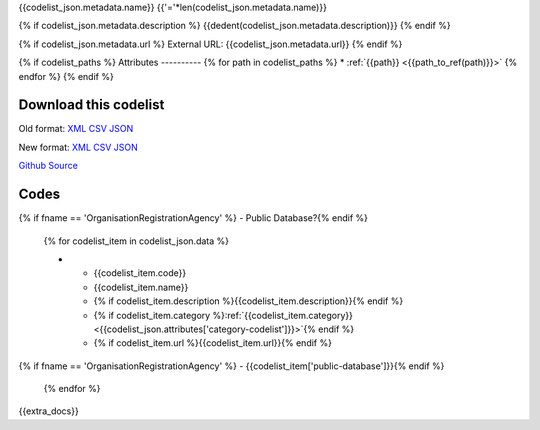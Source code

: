 {{codelist_json.metadata.name}}
{{'='*len(codelist_json.metadata.name)}}

{% if codelist_json.metadata.description %}
{{dedent(codelist_json.metadata.description)}}
{% endif %}

{% if codelist_json.metadata.url %}
External URL: {{codelist_json.metadata.url}}
{% endif %}

{% if codelist_paths %}
Attributes
----------
{% for path in codelist_paths %}
* :ref:`{{path}} <{{path_to_ref(path)}}>`
{% endfor %}
{% endif %}

Download this codelist
----------------------

Old format:
`XML <../../_static/codelists/v1/codelist/{{fname}}.xml>`__
`CSV <../../_static/codelists/v1/codelist/{{fname}}.csv>`__
`JSON <../../_static/codelists/v1/codelist/{{fname}}.json>`__

New format: 
`XML <../../_static/codelists/xml/{{fname}}.xml>`__
`CSV <../../_static/codelists/csv/{{lang}}/{{fname}}.csv>`__
`JSON <../../_static/codelists/json/{{lang}}/{{fname}}.json>`__

`Github Source <{{github_url}}>`__

Codes
-----

.. _{{fname}}:
.. list-table::
   :header-rows: 1


   * - Code
     - Name
     - Description
     - Category
     - URL
{% if fname == 'OrganisationRegistrationAgency' %}     - Public Database?{% endif %}

   {% for codelist_item in codelist_json.data %}

   * - {{codelist_item.code}}
     - {{codelist_item.name}}
     - {% if codelist_item.description %}{{codelist_item.description}}{% endif %}
     - {% if codelist_item.category %}:ref:`{{codelist_item.category}} <{{codelist_json.attributes['category-codelist']}}>`{% endif %}
     - {% if codelist_item.url %}{{codelist_item.url}}{% endif %}
{% if fname == 'OrganisationRegistrationAgency' %}     - {{codelist_item['public-database']}}{% endif %}

   {% endfor %}

{{extra_docs}}
